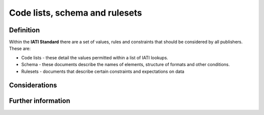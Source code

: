 Code lists, schema and rulesets
===============================

Definition
----------

Within the **IATI Standard** there are a set of values, rules and constraints that should be considered by all publishers.  These are:

* Code lists - these detail the values permitted within a list of IATI lookups. 
* Schema - these documents describe the names of elements, structure of formats and other conditions. 
* Rulesets -  documents that describe certain constraints and expectations on data


Considerations
--------------




Further information
-------------------

 
